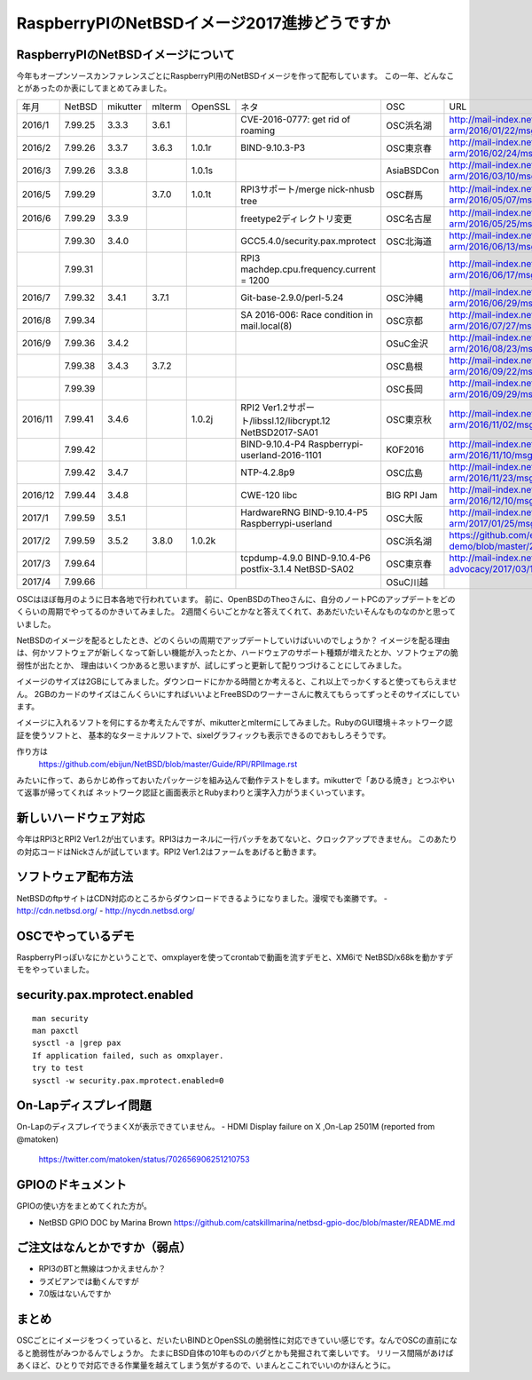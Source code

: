.. 
 Copyright (c) 2013-7 Jun Ebihara All rights reserved.
 Redistribution and use in source and binary forms, with or without
 modification, are permitted provided that the following conditions
 are met:
 1. Redistributions of source code must retain the above copyright
    notice, this list of conditions and the following disclaimer.
 2. Redistributions in binary form must reproduce the above copyright
    notice, this list of conditions and the following disclaimer in the
    documentation and/or other materials provided with the distribution.
 THIS SOFTWARE IS PROVIDED BY THE AUTHOR ``AS IS'' AND ANY EXPRESS OR
 IMPLIED WARRANTIES, INCLUDING, BUT NOT LIMITED TO, THE IMPLIED WARRANTIES
 OF MERCHANTABILITY AND FITNESS FOR A PARTICULAR PURPOSE ARE DISCLAIMED.
 IN NO EVENT SHALL THE AUTHOR BE LIABLE FOR ANY DIRECT, INDIRECT,
 INCIDENTAL, SPECIAL, EXEMPLARY, OR CONSEQUENTIAL DAMAGES (INCLUDING, BUT
 NOT LIMITED TO, PROCUREMENT OF SUBSTITUTE GOODS OR SERVICES; LOSS OF USE,
 DATA, OR PROFITS; OR BUSINESS INTERRUPTION) HOWEVER CAUSED AND ON ANY
 THEORY OF LIABILITY, WHETHER IN CONTRACT, STRICT LIABILITY, OR TORT
 (INCLUDING NEGLIGENCE OR OTHERWISE) ARISING IN ANY WAY OUT OF THE USE OF
 THIS SOFTWARE, EVEN IF ADVISED OF THE POSSIBILITY OF SUCH DAMAGE.

===========================================
RaspberryPIのNetBSDイメージ2017進捗どうですか
===========================================


RaspberryPIのNetBSDイメージについて
---------------------------------

今年もオープンソースカンファレンスごとにRaspberryPI用のNetBSDイメージを作って配布しています。
この一年、どんなことがあったのか表にしてまとめてみました。

.. csv-table::

 年月,NetBSD,mikutter,mlterm,OpenSSL,ネタ,OSC,URL
 2016/1,7.99.25,3.3.3,3.6.1,,CVE-2016-0777: get rid of roaming,OSC浜名湖,http://mail-index.netbsd.org/port-arm/2016/01/22/msg003635.html
 2016/2,7.99.26,3.3.7,3.6.3,1.0.1r,BIND-9.10.3-P3,OSC東京春,http://mail-index.netbsd.org/port-arm/2016/02/24/msg003689.html
 2016/3,7.99.26,3.3.8,,1.0.1s,,AsiaBSDCon,http://mail-index.netbsd.org/port-arm/2016/03/10/msg003709.html
 2016/5,7.99.29,,3.7.0,1.0.1t,RPI3サポート/merge nick-nhusb tree,OSC群馬,http://mail-index.netbsd.org/port-arm/2016/05/07/msg003771.html
 2016/6,7.99.29,3.3.9,,,freetype2ディレクトリ変更,OSC名古屋,http://mail-index.netbsd.org/port-arm/2016/05/25/msg003797.html
 ,7.99.30,3.4.0,,,GCC5.4.0/security.pax.mprotect,OSC北海道,http://mail-index.netbsd.org/port-arm/2016/06/13/msg003821.html
 ,7.99.31,,,,RPI3 machdep.cpu.frequency.current = 1200,,http://mail-index.netbsd.org/port-arm/2016/06/17/msg003833.html
 2016/7,7.99.32,3.4.1,3.7.1,,Git-base-2.9.0/perl-5.24,OSC沖縄,http://mail-index.netbsd.org/port-arm/2016/06/29/msg003846.html
 2016/8,7.99.34,,,,SA 2016-006: Race condition in mail.local(8),OSC京都,http://mail-index.netbsd.org/port-arm/2016/07/27/msg003884.html
 2016/9,7.99.36,3.4.2,,,,OSuC金沢,http://mail-index.netbsd.org/port-arm/2016/08/23/msg003918.html
 ,7.99.38,3.4.3,3.7.2,,,OSC島根,http://mail-index.netbsd.org/port-arm/2016/09/22/msg003920.html
 ,7.99.39,,,,,OSC長岡,http://mail-index.netbsd.org/port-arm/2016/09/29/msg003921.html
 2016/11,7.99.41,3.4.6,,1.0.2j,RPI2 Ver1.2サポート/libssl.12/libcrypt.12 NetBSD2017-SA01,OSC東京秋,http://mail-index.netbsd.org/port-arm/2016/11/02/msg003954.html
 ,7.99.42,,,,BIND-9.10.4-P4 Raspberrypi-userland-2016-1101,KOF2016,http://mail-index.netbsd.org/port-arm/2016/11/10/msg003958.html
 ,7.99.42,3.4.7,,,NTP-4.2.8p9,OSC広島,http://mail-index.netbsd.org/port-arm/2016/11/23/msg003970.html
 2016/12,7.99.44,3.4.8,,,CWE-120 libc,BIG RPI Jam,http://mail-index.netbsd.org/port-arm/2016/12/10/msg004002.html
 2017/1,7.99.59,3.5.1,,,HardwareRNG BIND-9.10.4-P5 Raspberrypi-userland,OSC大阪,http://mail-index.netbsd.org/port-arm/2017/01/25/msg004087.html
 2017/2,7.99.59,3.5.2,3.8.0,1.0.2k,,OSC浜名湖,https://github.com/ebijun/osc-demo/blob/master/2017/OSC2017hamanako.txt
 2017/3,7.99.64,,,,tcpdump-4.9.0 BIND-9.10.4-P6 postfix-3.1.4 NetBSD-SA02,OSC東京春,http://mail-index.netbsd.org/netbsd-advocacy/2017/03/13/msg000728.html
 2017/4,7.99.66,,,,,OSuC川越,
 
OSCはほぼ毎月のように日本各地で行われています。
前に、OpenBSDのTheoさんに、自分のノートPCのアップデートをどのくらいの周期でやってるのかきいてみました。
2週間くらいごとかなと答えてくれて、ああだいたいそんなものなのかと思っていました。

NetBSDのイメージを配るとしたとき、どのくらいの周期でアップデートしていけばいいのでしょうか？
イメージを配る理由は、何かソフトウェアが新しくなって新しい機能が入ったとか、ハードウェアのサポート種類が増えたとか、ソフトウェアの脆弱性が出たとか、
理由はいくつかあると思いますが、試しにずっと更新して配りつづけることにしてみました。

イメージのサイズは2GBにしてみました。ダウンロードにかかる時間とか考えると、これ以上でっかくすると使ってもらえません。
2GBのカードのサイズはこんくらいにすればいいよとFreeBSDのワーナーさんに教えてもらってずっとそのサイズにしています。

イメージに入れるソフトを何にするか考えたんですが、mikutterとmltermにしてみました。RubyのGUI環境＋ネットワーク認証を使うソフトと、
基本的なターミナルソフトで、sixelグラフィックも表示できるのでおもしろそうです。

作り方は
 https://github.com/ebijun/NetBSD/blob/master/Guide/RPI/RPIImage.rst
みたいに作って、あらかじめ作っておいたパッケージを組み込んで動作テストをします。mikutterで「あひる焼き」とつぶやいて返事が帰ってくれば
ネットワーク認証と画面表示とRubyまわりと漢字入力がうまくいっています。

新しいハードウェア対応
----------------------
今年はRPI3とRPI2 Ver1.2が出ています。RPI3はカーネルに一行パッチをあてないと、クロックアップできません。
このあたりの対応コードはNickさんが試しています。RPI2 Ver1.2はファームをあげると動きます。

ソフトウェア配布方法
--------------------
NetBSDのftpサイトはCDN対応のところからダウンロードできるようになりました。漫喫でも楽勝です。
- http://cdn.netbsd.org/
- http://nycdn.netbsd.org/

OSCでやっているデモ
------------------------
RaspberryPIっぽいなにかということで、omxplayerを使ってcrontabで動画を流すデモと、XM6iで
NetBSD/x68kを動かすデモをやっていました。


security.pax.mprotect.enabled
------------------------------------

::

  man security
  man paxctl
  sysctl -a |grep pax
  If application failed, such as omxplayer.
  try to test 
  sysctl -w security.pax.mprotect.enabled=0 
 
On-Lapディスプレイ問題
---------------------
On-LapのディスプレイでうまくXが表示できていません。
- HDMI Display failure on X ,On-Lap 2501M (reported from @matoken) 
    https://twitter.com/matoken/status/702656906251210753

GPIOのドキュメント
----------------------
GPIOの使い方をまとめてくれた方が。

* NetBSD GPIO DOC by Marina Brown
  https://github.com/catskillmarina/netbsd-gpio-doc/blob/master/README.md


ご注文はなんとかですか（弱点）
-----------------------------
- RPI3のBTと無線はつかえませんか？
- ラズビアンでは動くんですが
- 7.0版はないんですか

まとめ
----------
OSCごとにイメージをつくっていると、だいたいBINDとOpenSSLの脆弱性に対応できていい感じです。なんでOSCの直前になると脆弱性がみつかるんでしょうか。
たまにBSD自体の10年もののバグとかも発掘されて楽しいです。
リリース間隔があけばあくほど、ひとりで対応できる作業量を越えてしまう気がするので、いまんとここれでいいのかほんとうに。
